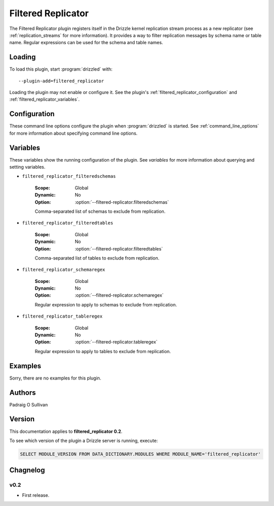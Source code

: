 .. _filtered_replicator_plugin:

Filtered Replicator
===================

The Filtered Replicator plugin registers itself in the Drizzle kernel
replication stream process as a new replicator (see :ref:`replication_streams`
for more information). It provides a way to filter replication messages by
schema name or table name.  Regular expressions can be used for the schema and
table names.

.. _filtered_replicator_loading:

Loading
-------

To load this plugin, start :program:`drizzled` with::

   --plugin-add=filtered_replicator

Loading the plugin may not enable or configure it.  See the plugin's
:ref:`filtered_replicator_configuration` and :ref:`filtered_replicator_variables`.

.. seealso:: :ref:`drizzled_plugin_options` for more information about adding and removing plugins.

.. _filtered_replicator_configuration:

Configuration
-------------

These command line options configure the plugin when :program:`drizzled`
is started.  See :ref:`command_line_options` for more information about specifying
command line options.

.. program:: drizzled

.. option:: --filtered-replicator.filteredschemas ARG

   :Default: 
   :Variable: :ref:`filtered_replicator_filteredschemas <filtered_replicator_filteredschemas>`

   Comma-separated list of schemas to exclude from replication.

.. option:: --filtered-replicator.filteredtables ARG

   :Default: 
   :Variable: :ref:`filtered_replicator_filteredtables <filtered_replicator_filteredtables>`

   Comma-separated list of tables to exclude from replication.

.. option:: --filtered-replicator.schemaregex ARG

   :Default: 
   :Variable: :ref:`filtered_replicator_schemaregex <filtered_replicator_schemaregex>`

   Regular expression to apply to schemas to exclude from replication.

.. option:: --filtered-replicator.tableregex ARG

   :Default: 
   :Variable: :ref:`filtered_replicator_tableregex <filtered_replicator_tableregex>`

   Regular expression to apply to tables to exclude from replication.

.. _filtered_replicator_variables:

Variables
---------

These variables show the running configuration of the plugin.
See `variables` for more information about querying and setting variables.

.. _filtered_replicator_filteredschemas:

* ``filtered_replicator_filteredschemas``

   :Scope: Global
   :Dynamic: No
   :Option: :option:`--filtered-replicator.filteredschemas`

   Comma-separated list of schemas to exclude from replication.

.. _filtered_replicator_filteredtables:

* ``filtered_replicator_filteredtables``

   :Scope: Global
   :Dynamic: No
   :Option: :option:`--filtered-replicator.filteredtables`

   Comma-separated list of tables to exclude from replication.

.. _filtered_replicator_schemaregex:

* ``filtered_replicator_schemaregex``

   :Scope: Global
   :Dynamic: No
   :Option: :option:`--filtered-replicator.schemaregex`

   Regular expression to apply to schemas to exclude from replication.

.. _filtered_replicator_tableregex:

* ``filtered_replicator_tableregex``

   :Scope: Global
   :Dynamic: No
   :Option: :option:`--filtered-replicator.tableregex`

   Regular expression to apply to tables to exclude from replication.

.. _filtered_replicator_examples:

Examples
--------

Sorry, there are no examples for this plugin.

.. _filtered_replicator_authors:

Authors
-------

Padraig O Sullivan

.. _filtered_replicator_version:

Version
-------

This documentation applies to **filtered_replicator 0.2**.

To see which version of the plugin a Drizzle server is running, execute:

.. code-block:: mysql

   SELECT MODULE_VERSION FROM DATA_DICTIONARY.MODULES WHERE MODULE_NAME='filtered_replicator'

Chagnelog
---------

v0.2
^^^^
* First release.
